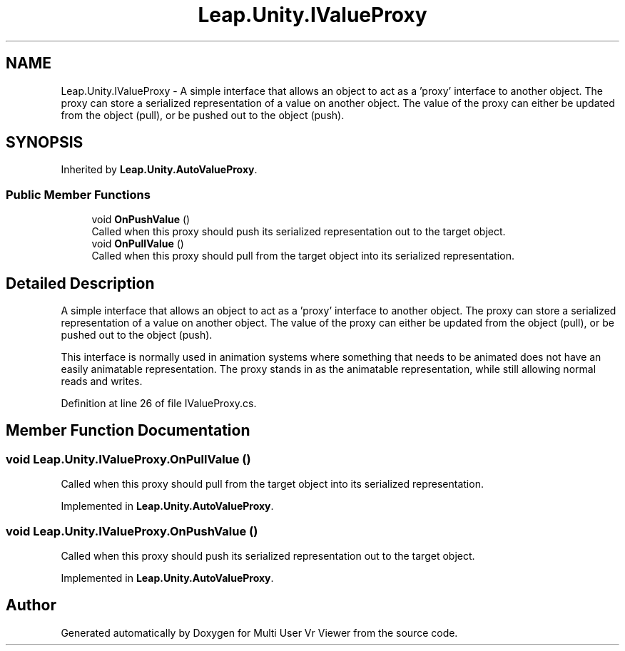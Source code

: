 .TH "Leap.Unity.IValueProxy" 3 "Sat Jul 20 2019" "Version https://github.com/Saurabhbagh/Multi-User-VR-Viewer--10th-July/" "Multi User Vr Viewer" \" -*- nroff -*-
.ad l
.nh
.SH NAME
Leap.Unity.IValueProxy \- A simple interface that allows an object to act as a 'proxy' interface to another object\&. The proxy can store a serialized representation of a value on another object\&. The value of the proxy can either be updated from the object (pull), or be pushed out to the object (push)\&.  

.SH SYNOPSIS
.br
.PP
.PP
Inherited by \fBLeap\&.Unity\&.AutoValueProxy\fP\&.
.SS "Public Member Functions"

.in +1c
.ti -1c
.RI "void \fBOnPushValue\fP ()"
.br
.RI "Called when this proxy should push its serialized representation out to the target object\&. "
.ti -1c
.RI "void \fBOnPullValue\fP ()"
.br
.RI "Called when this proxy should pull from the target object into its serialized representation\&. "
.in -1c
.SH "Detailed Description"
.PP 
A simple interface that allows an object to act as a 'proxy' interface to another object\&. The proxy can store a serialized representation of a value on another object\&. The value of the proxy can either be updated from the object (pull), or be pushed out to the object (push)\&. 

This interface is normally used in animation systems where something that needs to be animated does not have an easily animatable representation\&. The proxy stands in as the animatable representation, while still allowing normal reads and writes\&. 
.PP
Definition at line 26 of file IValueProxy\&.cs\&.
.SH "Member Function Documentation"
.PP 
.SS "void Leap\&.Unity\&.IValueProxy\&.OnPullValue ()"

.PP
Called when this proxy should pull from the target object into its serialized representation\&. 
.PP
Implemented in \fBLeap\&.Unity\&.AutoValueProxy\fP\&.
.SS "void Leap\&.Unity\&.IValueProxy\&.OnPushValue ()"

.PP
Called when this proxy should push its serialized representation out to the target object\&. 
.PP
Implemented in \fBLeap\&.Unity\&.AutoValueProxy\fP\&.

.SH "Author"
.PP 
Generated automatically by Doxygen for Multi User Vr Viewer from the source code\&.
